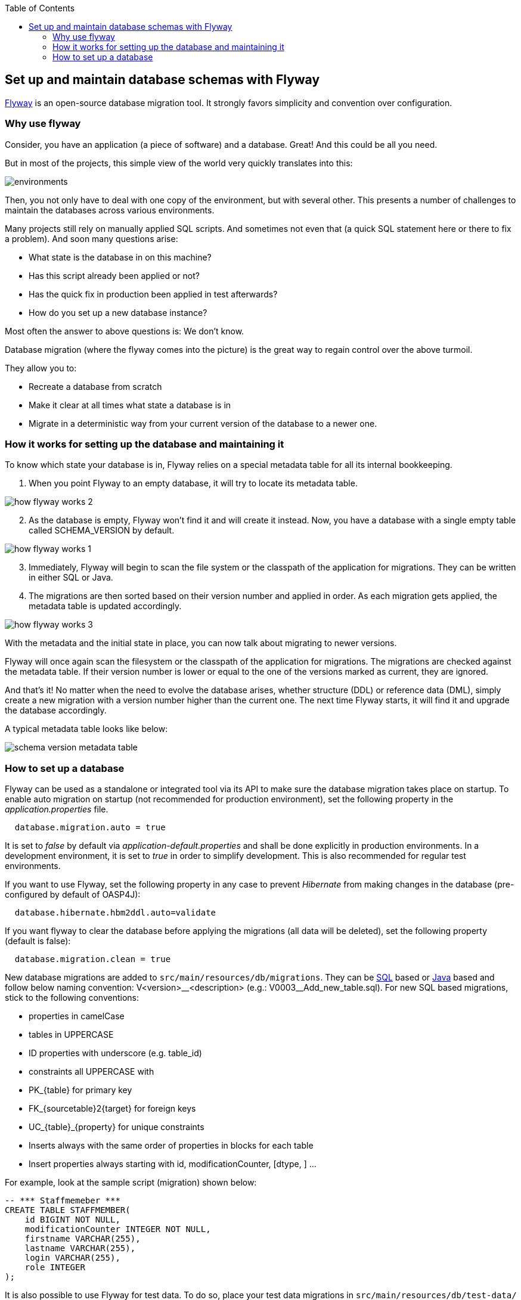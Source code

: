 :toc: macro
toc::[]

:doctype: book
:reproducible:
:source-highlighter: rouge
:listing-caption: Listing

== Set up and maintain database schemas with Flyway
 
https://flywaydb.org/documentation/[Flyway]  is an open-source database migration tool. It strongly favors simplicity and convention over configuration.

=== Why use flyway

Consider, you have an application (a piece of software) and a database. Great! And this could be all you need. 

But in most of the projects, this simple view of the world very quickly translates into this:

image::images/setup-and-maintain-db-schemas-with-flyway/environments.png[,scaledwidth=80%]

Then, you not only have to deal with one copy of the environment, but with several other. This presents a number of challenges to maintain the databases across various environments. 

Many projects still rely on manually applied SQL scripts. And sometimes not even that (a quick SQL statement here or there to fix a problem). And soon many questions arise:


*   What state is the database in on this machine?
*   Has this script already been applied or not?
*   Has the quick fix in production been applied in test afterwards?
*   How do you set up a new database instance?

Most often the answer to above questions is: We don't know. 

Database migration (where the flyway comes into the picture) is the great way to regain control over the above turmoil.

They allow you to:

* Recreate a database from scratch
* Make it clear at all times what state a database is in
* Migrate in a deterministic way from your current version of the database to a newer one.


=== How it works for setting up the database and maintaining it

To know which state your database is in, Flyway relies on a special metadata table for all its internal bookkeeping. 


[start=1]
. When you point Flyway to an empty database, it will try to locate its metadata table. 

image::images/setup-and-maintain-db-schemas-with-flyway/how-flyway-works-2.png[,scaledwidth=80%]

[start=2]
. As the database is empty, Flyway won't find it and will create it instead. Now, you have a database with a single empty table called SCHEMA_VERSION by default.

image::images/setup-and-maintain-db-schemas-with-flyway/how-flyway-works-1.png[,scaledwidth=80%]

[start=3]
. Immediately, Flyway will begin to scan the file system or the classpath of the application for migrations. They can be written in either SQL or Java. 

[start=4]
. The migrations are then sorted based on their version number and applied in order. As each migration gets applied, the metadata table is updated accordingly.


image::images/setup-and-maintain-db-schemas-with-flyway/how-flyway-works-3.png[,scaledwidth=80%]


With the metadata and the initial state in place, you can now talk about migrating to newer versions. 

Flyway will once again scan the filesystem or the classpath of the application for migrations. The migrations are checked against the metadata table. If their version number is lower or equal to the one of the versions marked as current, they are ignored.

And that's it! No matter when the need to evolve the database arises, whether structure (DDL) or reference data (DML), simply create a new migration with a version number higher than the current one. The next time Flyway starts, it will find it and upgrade the database accordingly.

A typical metadata table looks like below:


image::images/setup-and-maintain-db-schemas-with-flyway/schema-version-metadata-table.png[,scaledwidth=80%]



=== How to set up a database 

Flyway can be used as a standalone or integrated tool via its API to make sure the database migration takes place on startup.
To enable auto migration on startup (not recommended for production environment), set the following property in the _application.properties_ file.

[source, properties]
----
  database.migration.auto = true
----

It is set to _false_ by default via _application-default.properties_ and shall be done explicitly in production environments. In a development environment, it is set to _true_ in order to simplify development. This is also recommended for regular test environments.

If you want to use Flyway, set the following property in any case to prevent _Hibernate_ from making changes in the database (pre-configured by default of OASP4J):

[source, properties]
----
  database.hibernate.hbm2ddl.auto=validate
----

If you want flyway to clear the database before applying the migrations (all data will be deleted), set the following property (default is false):

[source, properties]
----
  database.migration.clean = true
----

New database migrations are added to `src/main/resources/db/migrations`. They can be http://flywaydb.org/documentation/migration/sql.html[SQL] based or http://flywaydb.org/documentation/migration/java.html[Java] based and follow below naming convention:
V<version>\__<description> (e.g.: V0003__Add_new_table.sql). For new SQL based migrations, stick to the following conventions:

* properties in camelCase
* tables in UPPERCASE
* ID properties with underscore (e.g. table_id)
* constraints all UPPERCASE with 
 * PK_{table} for primary key
 * FK_{sourcetable}2{target} for foreign keys
 * UC_{table}_{property} for unique constraints
* Inserts always with the same order of properties in blocks for each table
* Insert properties always starting with id, modificationCounter, [dtype, ] ...


For example, look at the sample script (migration) shown below:

[source , properties]
----
-- *** Staffmemeber ***
CREATE TABLE STAFFMEMBER(
    id BIGINT NOT NULL,
    modificationCounter INTEGER NOT NULL,
    firstname VARCHAR(255),
    lastname VARCHAR(255),
    login VARCHAR(255),
    role INTEGER
);
----


It is also possible to use Flyway for test data. To do so, place your test data migrations in `src/main/resources/db/test-data/` and set property

[source, properties]
----
  database.migration.testdata = true
----

Then, Flyway scans the additional location for migrations and applies all in the order specified by their version. If migrations _V_01__..._ and _V_02__..._ exist and a test data migration should be applied, in between, you can name it _V_01_1__..._.